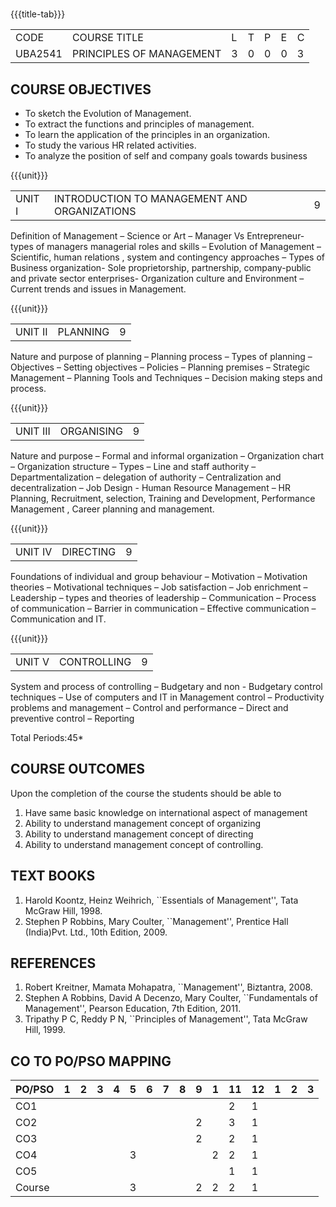 *  
:properties:
:author:
:date: 
:end:

#+startup: showall
{{{title-tab}}}
| CODE    | COURSE TITLE             | L | T | P | E | C |
| UBA2541 | PRINCIPLES OF MANAGEMENT | 3 | 0 | 0 | 0 | 3 |

** COURSE OBJECTIVES
- To sketch the Evolution of Management. 
- To extract the functions and principles of management. 
- To learn the application of the principles in an organization. 
- To study the various HR related activities. 
- To analyze the position of self and company goals towards business

{{{unit}}}
| UNIT I | INTRODUCTION TO MANAGEMENT AND ORGANIZATIONS | 9 |
Definition of Management -- Science or Art -- Manager Vs Entrepreneur-
types of managers managerial roles and skills -- Evolution of
Management -- Scientific, human relations , system and contingency
approaches -- Types of Business organization- Sole proprietorship,
partnership, company-public and private sector enterprises-
Organization culture and Environment -- Current trends and issues in
Management.

{{{unit}}}
| UNIT II | PLANNING | 9 |
Nature and purpose of planning -- Planning process -- Types of planning
-- Objectives -- Setting objectives -- Policies -- Planning premises --
Strategic Management -- Planning Tools and Techniques -- Decision making
steps and process.

{{{unit}}}
| UNIT III | ORGANISING | 9 |
Nature and purpose -- Formal and informal organization -- Organization
chart -- Organization structure -- Types -- Line and staff authority --
Departmentalization -- delegation of authority -- Centralization and
decentralization -- Job Design - Human Resource Management -- HR
Planning, Recruitment, selection, Training and Development,
Performance Management , Career planning and management.

{{{unit}}}
| UNIT IV | DIRECTING	  | 9 |
Foundations of individual and group behaviour -- Motivation -- Motivation
theories -- Motivational techniques -- Job satisfaction -- Job enrichment
-- Leadership -- types and theories of leadership -- Communication --
Process of communication -- Barrier in communication -- Effective
communication -- Communication and IT.

{{{unit}}}
| UNIT V | CONTROLLING | 9 |
System and process of controlling -- Budgetary and non - Budgetary
control techniques -- Use of computers and IT in Management control --
Productivity problems and management -- Control and performance --
Direct and preventive control -- Reporting

\hfill *Total Periods:45*

** COURSE OUTCOMES
Upon the completion of the course the students should be able to
# Upon completion of the course, students will be able to have clear
# understanding of managerial functions like planning, organizing,
# staffing, leading & controlling.
1. Have same basic knowledge on international aspect of management
2. Ability to understand management concept of organizing
3. Ability to understand management concept of directing
4. Ability to understand management concept of controlling.

** TEXT BOOKS
1. Harold Koontz, Heinz Weihrich, ``Essentials of Management'', Tata
   McGraw Hill, 1998.
2. Stephen P Robbins, Mary Coulter, ``Management'', Prentice Hall
   (India)Pvt. Ltd., 10th Edition, 2009.

** REFERENCES
1. Robert Kreitner, Mamata Mohapatra, ``Management'',
   Biztantra, 2008.
2. Stephen A Robbins, David A Decenzo, Mary Coulter, ``Fundamentals of
   Management'', Pearson Education, 7th Edition, 2011.
3. Tripathy P C, Reddy P N, ``Principles of Management'', Tata McGraw
   Hill, 1999.

** CO TO PO/PSO MAPPING 
| PO/PSO | 1 | 2 | 3 | 4 | 5 | 6 | 7 | 8 | 9 | 1 | 11 | 12 | 1 | 2 | 3 |
|--------+---+---+---+---+---+---+---+---+---+---+----+----+---+---+---|
| CO1    |   |   |   |   |   |   |   |   |   |   |  2 |  1 |   |   |   |
| CO2    |   |   |   |   |   |   |   |   | 2 |   |  3 |  1 |   |   |   |
| CO3    |   |   |   |   |   |   |   |   | 2 |   |  2 |  1 |   |   |   |
| CO4    |   |   |   |   | 3 |   |   |   |   | 2 |  2 |  1 |   |   |   |
| CO5    |   |   |   |   |   |   |   |   |   |   |  1 |  1 |   |   |   |
|--------+---+---+---+---+---+---+---+---+---+---+----+----+---+---+---|
| Course |   |   |   |   | 3 |   |   |   | 2 | 2 |  2 |  1 |   |   |   |

